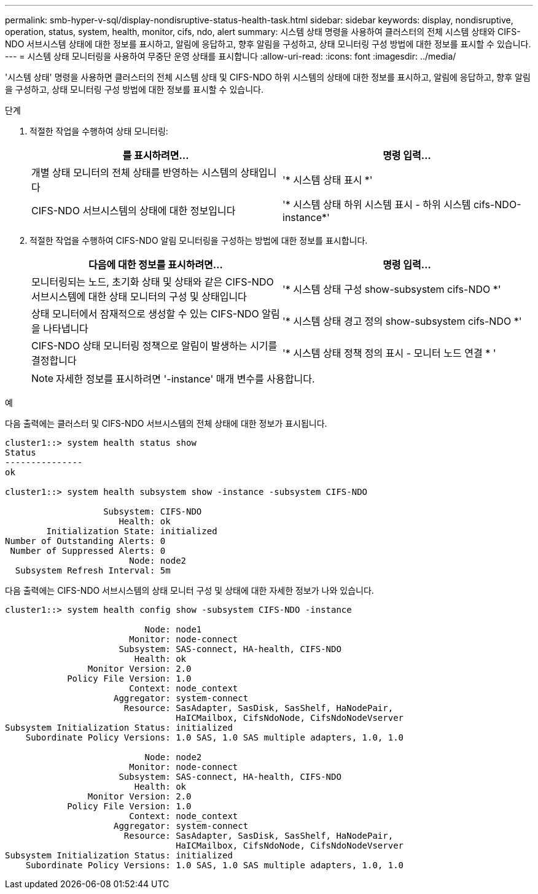 ---
permalink: smb-hyper-v-sql/display-nondisruptive-status-health-task.html 
sidebar: sidebar 
keywords: display, nondisruptive, operation, status, system, health, monitor, cifs, ndo, alert 
summary: 시스템 상태 명령을 사용하여 클러스터의 전체 시스템 상태와 CIFS-NDO 서브시스템 상태에 대한 정보를 표시하고, 알림에 응답하고, 향후 알림을 구성하고, 상태 모니터링 구성 방법에 대한 정보를 표시할 수 있습니다. 
---
= 시스템 상태 모니터링을 사용하여 무중단 운영 상태를 표시합니다
:allow-uri-read: 
:icons: font
:imagesdir: ../media/


[role="lead"]
'시스템 상태' 명령을 사용하면 클러스터의 전체 시스템 상태 및 CIFS-NDO 하위 시스템의 상태에 대한 정보를 표시하고, 알림에 응답하고, 향후 알림을 구성하고, 상태 모니터링 구성 방법에 대한 정보를 표시할 수 있습니다.

.단계
. 적절한 작업을 수행하여 상태 모니터링:
+
|===
| 를 표시하려면... | 명령 입력... 


 a| 
개별 상태 모니터의 전체 상태를 반영하는 시스템의 상태입니다
 a| 
'* 시스템 상태 표시 *'



 a| 
CIFS-NDO 서브시스템의 상태에 대한 정보입니다
 a| 
'* 시스템 상태 하위 시스템 표시 - 하위 시스템 cifs-NDO-instance*'

|===
. 적절한 작업을 수행하여 CIFS-NDO 알림 모니터링을 구성하는 방법에 대한 정보를 표시합니다.
+
|===
| 다음에 대한 정보를 표시하려면... | 명령 입력... 


 a| 
모니터링되는 노드, 초기화 상태 및 상태와 같은 CIFS-NDO 서브시스템에 대한 상태 모니터의 구성 및 상태입니다
 a| 
'* 시스템 상태 구성 show-subsystem cifs-NDO *'



 a| 
상태 모니터에서 잠재적으로 생성할 수 있는 CIFS-NDO 알림을 나타냅니다
 a| 
'* 시스템 상태 경고 정의 show-subsystem cifs-NDO *'



 a| 
CIFS-NDO 상태 모니터링 정책으로 알림이 발생하는 시기를 결정합니다
 a| 
'* 시스템 상태 정책 정의 표시 - 모니터 노드 연결 * '

|===
+
[NOTE]
====
자세한 정보를 표시하려면 '-instance' 매개 변수를 사용합니다.

====


.예
다음 출력에는 클러스터 및 CIFS-NDO 서브시스템의 전체 상태에 대한 정보가 표시됩니다.

[listing]
----
cluster1::> system health status show
Status
---------------
ok

cluster1::> system health subsystem show -instance -subsystem CIFS-NDO

                   Subsystem: CIFS-NDO
                      Health: ok
        Initialization State: initialized
Number of Outstanding Alerts: 0
 Number of Suppressed Alerts: 0
                        Node: node2
  Subsystem Refresh Interval: 5m
----
다음 출력에는 CIFS-NDO 서브시스템의 상태 모니터 구성 및 상태에 대한 자세한 정보가 나와 있습니다.

[listing]
----
cluster1::> system health config show -subsystem CIFS-NDO -instance

                           Node: node1
                        Monitor: node-connect
                      Subsystem: SAS-connect, HA-health, CIFS-NDO
                         Health: ok
                Monitor Version: 2.0
            Policy File Version: 1.0
                        Context: node_context
                     Aggregator: system-connect
                       Resource: SasAdapter, SasDisk, SasShelf, HaNodePair,
                                 HaICMailbox, CifsNdoNode, CifsNdoNodeVserver
Subsystem Initialization Status: initialized
    Subordinate Policy Versions: 1.0 SAS, 1.0 SAS multiple adapters, 1.0, 1.0

                           Node: node2
                        Monitor: node-connect
                      Subsystem: SAS-connect, HA-health, CIFS-NDO
                         Health: ok
                Monitor Version: 2.0
            Policy File Version: 1.0
                        Context: node_context
                     Aggregator: system-connect
                       Resource: SasAdapter, SasDisk, SasShelf, HaNodePair,
                                 HaICMailbox, CifsNdoNode, CifsNdoNodeVserver
Subsystem Initialization Status: initialized
    Subordinate Policy Versions: 1.0 SAS, 1.0 SAS multiple adapters, 1.0, 1.0
----